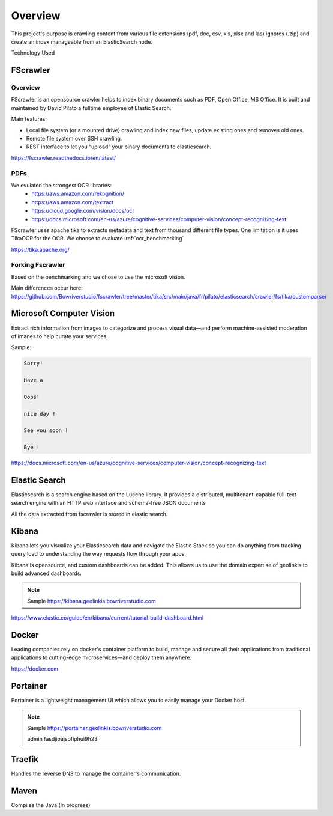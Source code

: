 

Overview
=========

This project's purpose is crawling content from various file extensions (pdf, doc, csv, xls, xlsx and las) ignores (.zip) and create an index manageable from an ElasticSearch node.

.. image:: _static/flow.png


Technology Used


FScrawler
---------

Overview
........

FScrawler is an opensource crawler helps to index binary documents such as PDF, Open Office, MS Office.  It is built and maintained by David Pilato a fulltime employee of Elastic Search.

Main features:

- Local file system (or a mounted drive) crawling and index new files, update existing ones and removes old ones.
- Remote file system over SSH crawling.
- REST interface to let you “upload” your binary documents to elasticsearch.

https://fscrawler.readthedocs.io/en/latest/

PDFs
....

We evulated the strongest OCR libraries:
 - https://aws.amazon.com/rekognition/
 - https://aws.amazon.com/textract
 - https://cloud.google.com/vision/docs/ocr
 - https://docs.microsoft.com/en-us/azure/cognitive-services/computer-vision/concept-recognizing-text


FScrawler uses apache tika to extracts metadata and text from thousand different file types.  One limitation is it uses TikaOCR for the OCR.  We choose to evaluate :ref:`ocr_benchmarking`

https://tika.apache.org/

Forking Fscrawler
.................

Based on the benchmarking and we chose to use the microsoft vision.

Main differences occur here: https://github.com/Bowriverstudio/fscrawler/tree/master/tika/src/main/java/fr/pilato/elasticsearch/crawler/fs/tika/customparser


Microsoft Computer Vision
-------------------------

Extract rich information from images to categorize and process visual data—and perform machine-assisted moderation of images to help curate your services.

Sample:

.. code-block:: bash

   Sorry!

   Have a

   Oops!

   nice day !

   See you soon !

   Bye !

.. image:: _static/microsoft-computer-vision.png

https://docs.microsoft.com/en-us/azure/cognitive-services/computer-vision/concept-recognizing-text


Elastic Search
--------------

.. image:: _static/elastic-search-logo.png

Elasticsearch is a search engine based on the Lucene library. It provides a distributed, multitenant-capable full-text search engine with an HTTP web interface and schema-free JSON documents

All the data extracted from fscrawler is stored in elastic search.


Kibana
------


Kibana lets you visualize your Elasticsearch data and navigate the Elastic Stack so you can do anything from tracking query load to understanding the way requests flow through your apps.

.. image:: _static/illustrated-screenshot-hero-kibana.png


Kibana is opensource, and custom dashboards can be added. This allows us to use the domain expertise of geolinkis to build advanced dashboards.


.. note:: Sample https://kibana.geolinkis.bowriverstudio.com

https://www.elastic.co/guide/en/kibana/current/tutorial-build-dashboard.html


Docker
------

.. image:: _static/docker-logo.png


Leading companies rely on docker's container platform to build, manage and secure all their applications from traditional applications to cutting-edge microservices—and deploy them anywhere.

https://docker.com

Portainer
----------

Portainer is a lightweight management UI which allows you to easily manage your Docker host.

.. image:: _static/portainer-logo.png
.. image:: _static/portainer-screen-shot.png

.. note:: Sample https://portainer.geolinkis.bowriverstudio.com

    admin
    fasdjipajsofiphui9h23


Traefik
-------

Handles the reverse DNS to manage the container's communication.


Maven
-----

Compiles the Java (In progress)
